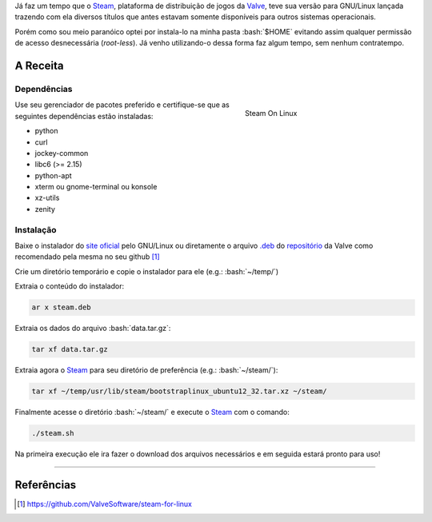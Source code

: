 .. link: http://steamcommunity.com/app/221410/discussions/7/846939071149987459/#c846939071182282142
.. description: Tutorial de como instala o Steam na pasta home do seu usuário no linux, evitando assim o acesso a permissões desnecessárias
.. category: games
.. tags: linux, games, steam
.. date: 2013/06/24 00:29:46
.. title: Instalando o Steam localmente no GNU/Linux
.. slug: instalando-o-steam-localmente-no-gnulinux


.. http://docutils.sourceforge.net/docs/user/rst/quickref.html
.. http://docutils.sourceforge.net/docs/ref/rst/directives.html
.. http://rst.ninjs.org/
.. https://gist.github.com/dupuy/1855764

.. role:: bash(code)
    :language: bash

Já faz um tempo que o Steam_, plataforma de distribuição de jogos da Valve_, teve sua versão para GNU/Linux lançada trazendo com ela diversos títulos que antes estavam somente disponíveis para outros sistemas operacionais.

Porém como sou meio paranóico optei por instala-lo na minha pasta :bash:`$HOME` evitando assim qualquer permissão de acesso desnecessária (*root-less*). Já venho utilizando-o dessa forma faz algum tempo, sem nenhum contratempo.

.. TEASER_END

A Receita
=========

Dependências
------------

.. figure:: /images/instalando-o-steam-localmente-no-gnulinux-screenshot.png
   :target: /images/instalando-o-steam-localmente-no-gnulinux-screenshot.png
   :figwidth: 300 px
   :align: right
   :alt: Steam On Linux

   Steam On Linux

Use seu gerenciador de pacotes preferido e certifique-se que as seguintes dependências estão instaladas:

* python
* curl
* jockey-common
* libc6 (>= 2.15)
* python-apt
* xterm ou gnome-terminal ou konsole
* xz-utils
* zenity

Instalação
----------

Baixe o instalador do `site oficial <http://store.steampowered.com/about/>`_ pelo GNU/Linux ou diretamente o arquivo `.deb`_ do `repositório <http://media.steampowered.com/client/installer/steam.deb>`_ da Valve como recomendado pela mesma no seu github [1]_

Crie um diretório temporário e copie o instalador para ele (e.g.: :bash:`~/temp/`)

Extraia o conteúdo do instalador:

.. code:: bash

    ar x steam.deb

Extraia os dados do arquivo :bash:`data.tar.gz`:

.. code:: bash

    tar xf data.tar.gz

Extraia agora o Steam_ para seu diretório de preferência (e.g.: :bash:`~/steam/`):

.. code:: bash

    tar xf ~/temp/usr/lib/steam/bootstraplinux_ubuntu12_32.tar.xz ~/steam/

Finalmente acesse o diretório :bash:`~/steam/` e execute o Steam_ com o comando:

.. code:: bash

    ./steam.sh

Na primeira execução ele ira fazer o download dos arquivos necessários e em seguida estará pronto para uso!

----

Referências
===========

.. [1] https://github.com/ValveSoftware/steam-for-linux

.. _Steam: http://store.steampowered.com/
.. _Valve: http://www.valvesoftware.com/
.. _.deb: http://en.wikipedia.org/wiki/Deb_(file_format)